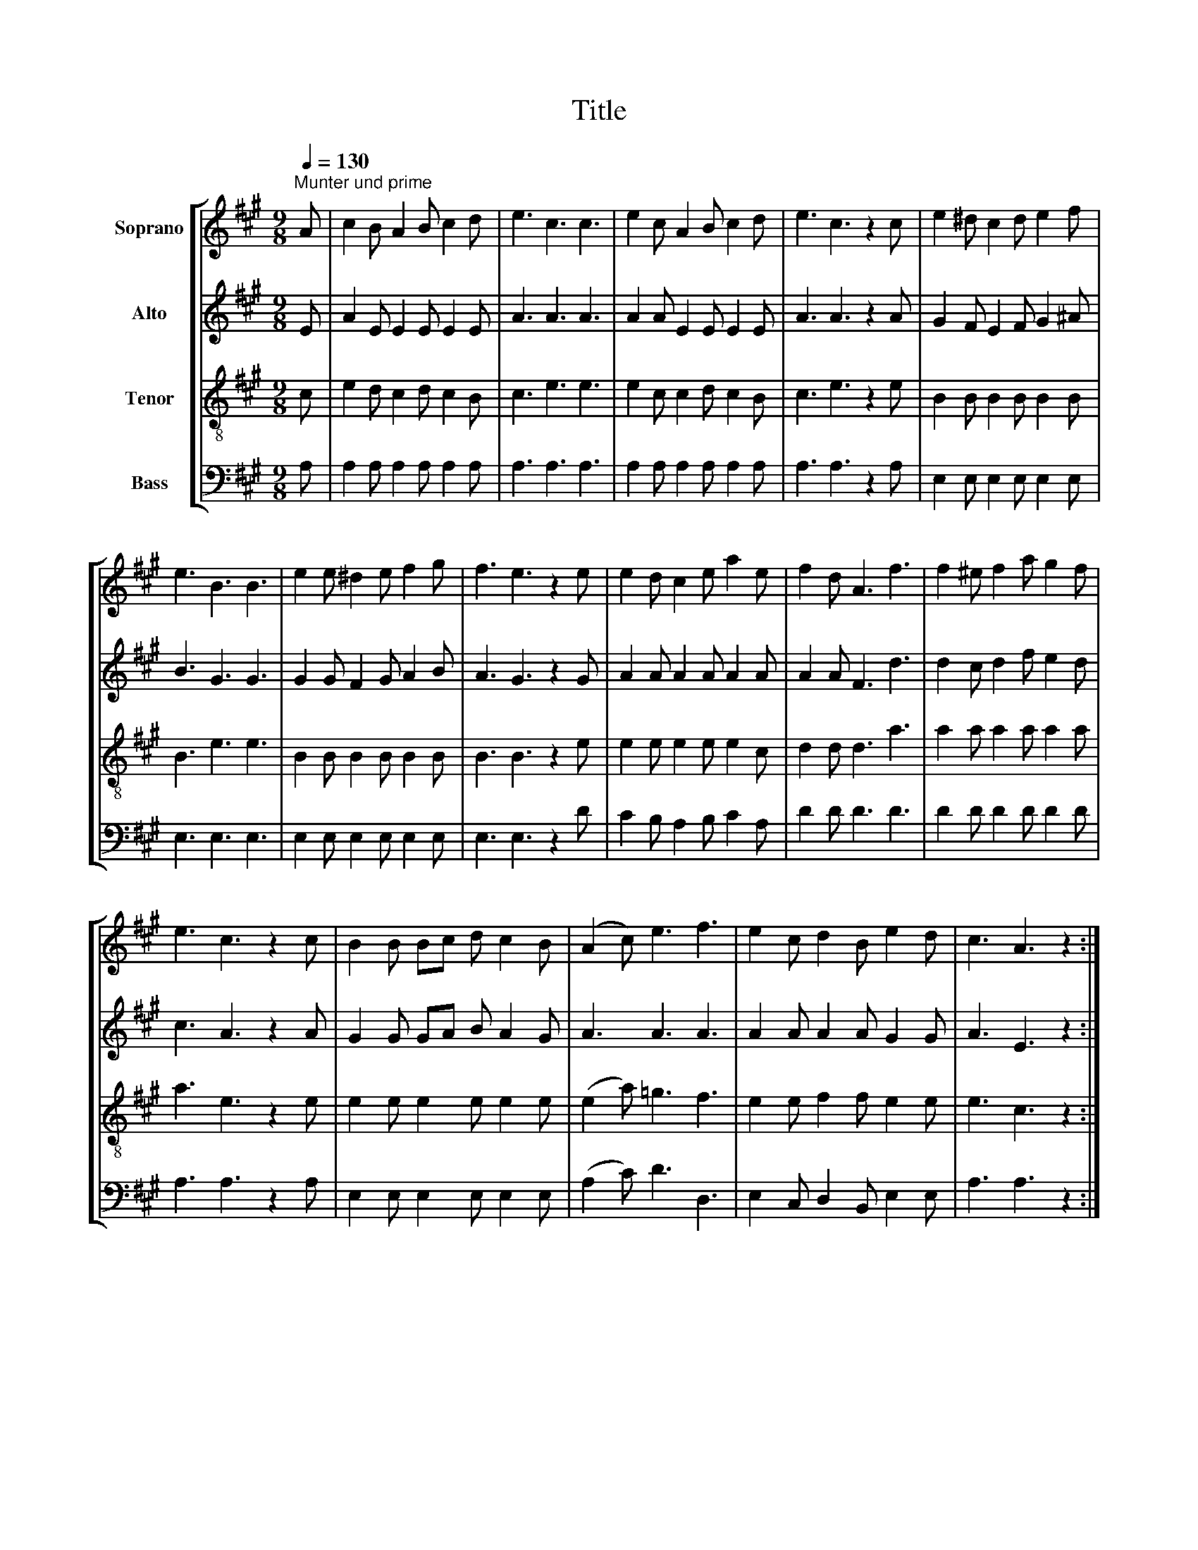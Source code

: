 X:1
T:Title
%%score [ 1 | 2 | 3 | 4 ]
L:1/8
Q:1/4=130
M:9/8
K:A
V:1 treble nm="Soprano"
V:2 treble nm="Alto"
V:3 treble-8 nm="Tenor"
V:4 bass nm="Bass"
V:1
"^Munter und prime" A | c2 B A2 B c2 d | e3 c3 c3 | e2 c A2 B c2 d | e3 c3 z2 c | e2 ^d c2 d e2 f | %6
 e3 B3 B3 | e2 e ^d2 e f2 g | f3 e3 z2 e | e2 d c2 e a2 e | f2 d A3 f3 | f2 ^e f2 a g2 f | %12
 e3 c3 z2 c | B2 B Bc d c2 B | (A2 c) e3 f3 | e2 c d2 B e2 d | c3 A3 z2 :| %17
V:2
 E | A2 E E2 E E2 E | A3 A3 A3 | A2 A E2 E E2 E | A3 A3 z2 A | G2 F E2 F G2 ^A | B3 G3 G3 | %7
 G2 G F2 G A2 B | A3 G3 z2 G | A2 A A2 A A2 A | A2 A F3 d3 | d2 c d2 f e2 d | c3 A3 z2 A | %13
 G2 G GA B A2 G | A3 A3 A3 | A2 A A2 A G2 G | A3 E3 z2 :| %17
V:3
 c | e2 d c2 d c2 B | c3 e3 e3 | e2 c c2 d c2 B | c3 e3 z2 e | B2 B B2 B B2 B | B3 e3 e3 | %7
 B2 B B2 B B2 B | B3 B3 z2 e | e2 e e2 e e2 c | d2 d d3 a3 | a2 a a2 a a2 a | a3 e3 z2 e | %13
 e2 e e2 e e2 e | (e2 a) =g3 f3 | e2 e f2 f e2 e | e3 c3 z2 :| %17
V:4
 A, | A,2 A, A,2 A, A,2 A, | A,3 A,3 A,3 | A,2 A, A,2 A, A,2 A, | A,3 A,3 z2 A, | %5
 E,2 E, E,2 E, E,2 E, | E,3 E,3 E,3 | E,2 E, E,2 E, E,2 E, | E,3 E,3 z2 D | C2 B, A,2 B, C2 A, | %10
 D2 D D3 D3 | D2 D D2 D D2 D | A,3 A,3 z2 A, | E,2 E, E,2 E, E,2 E, | (A,2 C) D3 D,3 | %15
 E,2 C, D,2 B,, E,2 E, | A,3 A,3 z2 :| %17

